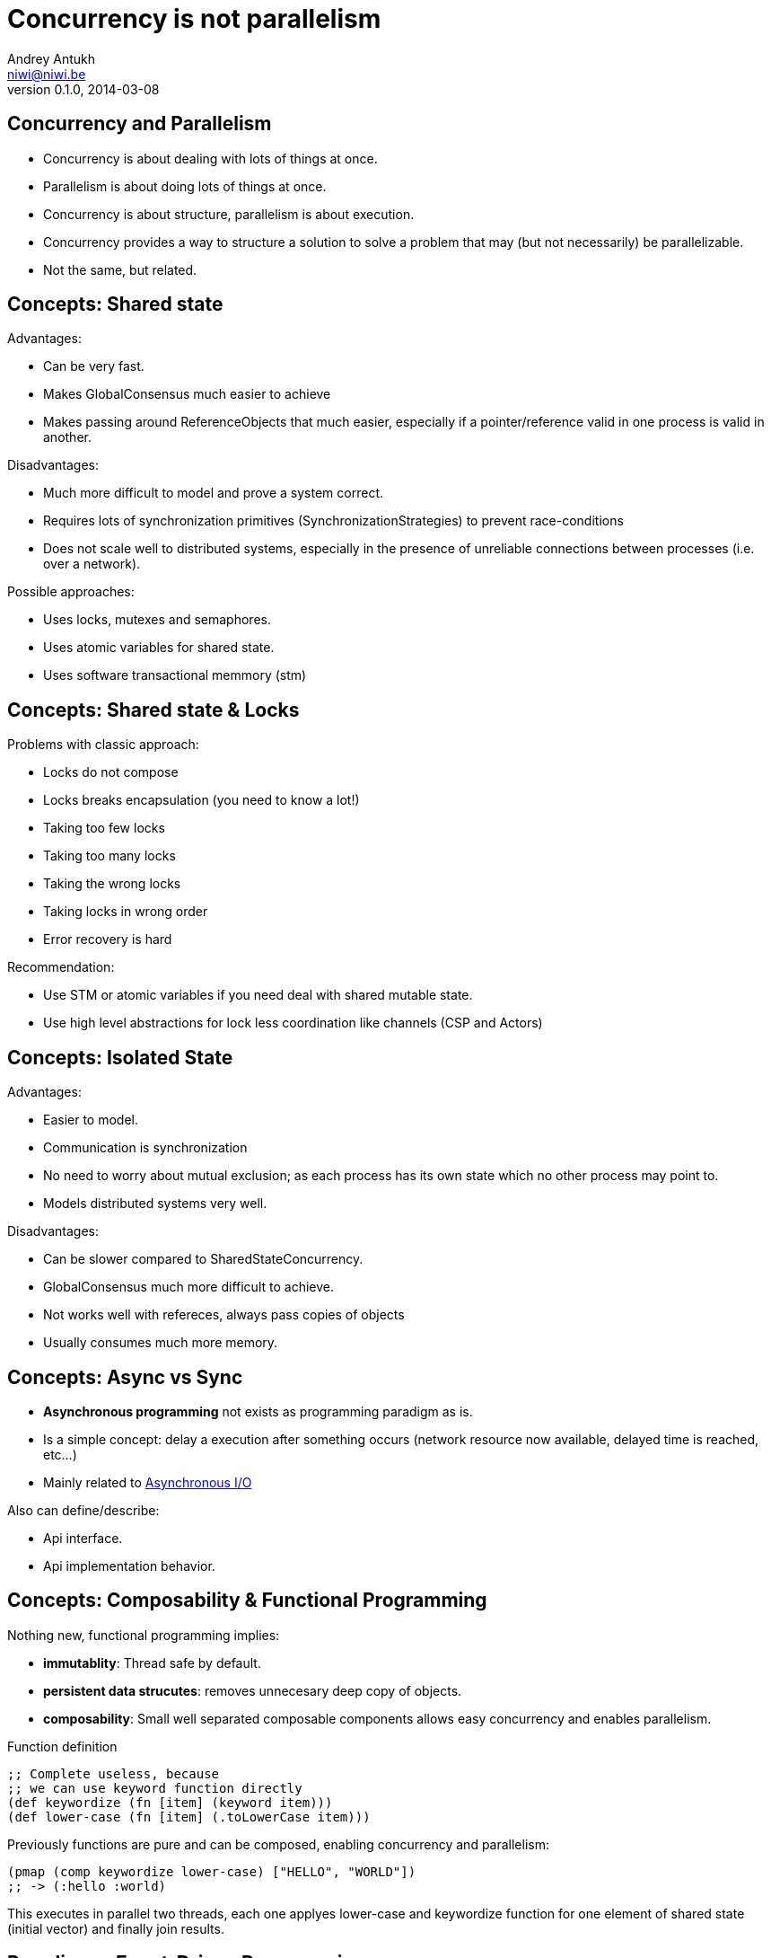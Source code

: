 Concurrency is not parallelism
==============================
Andrey Antukh <niwi@niwi.be>
0.1.0, 2014-03-08

:toc:

Concurrency and Parallelism
---------------------------

- Concurrency is about dealing with lots of things at once.
- Parallelism is about doing lots of things at once.
- Concurrency is about structure, parallelism is about execution.
- Concurrency provides a way to structure a solution to solve a
  problem that may (but not necessarily) be parallelizable.
- Not the same, but related.


Concepts: Shared state
----------------------

Advantages:

- Can be very fast.
- Makes GlobalConsensus much easier to achieve
- Makes passing around ReferenceObjects that much easier, especially if a pointer/reference valid in
  one process is valid in another.

Disadvantages:

- Much more difficult to model and prove a system correct.
- Requires lots of synchronization primitives (SynchronizationStrategies) to prevent race-conditions
- Does not scale well to distributed systems, especially in the presence of unreliable connections
  between processes (i.e. over a network).

Possible approaches:

- Uses locks, mutexes and semaphores.
- Uses atomic variables for shared state.
- Uses software transactional memmory (stm)


Concepts: Shared state & Locks
------------------------------

Problems with classic approach:

- Locks do not compose
- Locks breaks encapsulation (you need to know a lot!)
- Taking too few locks
- Taking too many locks
- Taking the wrong locks
- Taking locks in wrong order
- Error recovery is hard

Recommendation:

- Use STM or atomic variables if you need deal with shared mutable state.
- Use high level abstractions for lock less coordination like channels (CSP and Actors)


Concepts: Isolated State
------------------------

Advantages:

- Easier to model.
- Communication is synchronization
- No need to worry about mutual exclusion; as each process has its own state
  which no other process may point to.
- Models distributed systems very well.

Disadvantages:

- Can be slower compared to SharedStateConcurrency.
- GlobalConsensus much more difficult to achieve.
- Not works well with refereces, always pass copies of objects
- Usually consumes much more memory.


Concepts: Async vs Sync
-----------------------

- *Asynchronous programming* not exists as programming paradigm as is.
- Is a simple concept: delay a execution after something occurs (network resource now available, delayed time is reached, etc...)
- Mainly related to link:http://en.wikipedia.org/wiki/Asynchronous_I/O[Asynchronous I/O]

Also can define/describe:

- Api interface.
- Api implementation behavior.


Concepts: Composability & Functional Programming
------------------------------------------------

Nothing new, functional programming implies:

- *immutablity*: Thread safe by default.
- *persistent data strucutes*: removes unnecesary deep copy of objects.
- *composability*: Small well separated composable components allows easy concurrency and enables parallelism.

.Function definition
[source, clojure]
----
;; Complete useless, because
;; we can use keyword function directly
(def keywordize (fn [item] (keyword item)))
(def lower-case (fn [item] (.toLowerCase item)))
----

Previously functions are pure and can be composed, enabling concurrency and parallelism:

[source,clojure]
----
(pmap (comp keywordize lower-case) ["HELLO", "WORLD"])
;; -> (:hello :world)
----

This executes in parallel two threads, each one applyes lower-case and keywordize function for one element of
shared state (initial vector) and finally join results.


Paradigms: Event-Driven Programming
-----------------------------------

Event-driven programming is a programming paradigm in which the flow of the program is determined by events.

Used mainly for implement graphical user interfaces and uses *Event-Loop* for it.

[source,javascript]
----
$(".container").on("click", ".item", function(event) {
    event.preventDefault();

    var target = $(event.currentTarget);
    target.addClass("foobar");
});
----


Paradigms: Reactive Programming
-------------------------------

Is a programming paradigm oriented around data flows and the propagation of change.

- Widely known common pattern: *Observable*
- Independent of implementation: it can use many concurrency models and many patterns for implement it.
- Can be blocking or asynchronous.

Highly related to Event-Driven paradigm.

Problems:

- Not composable as is.
- Invites to have callback spaghetti.

Possible solutions:

- *Functional Reactive Programming*


Paradigms: Functional Reactive Programming (1)
----------------------------------------------

Apply functional paradigm to Reactive Programmign.

Try deal with *events as elements in one sequence or a channel*.

You can compose it with well known methods: first(), drop(n), take(n), map(), reduce(), ...

.Example using clojure core.async
[source, clojure]
----
(let [ch (->> (get-events-for-userid 1)
              (drop 20) (take 10))]
  (loop []
    (when-let [event (<!! ch)]
      (println event)
      (recur))))
----


.Example using Groovy with RxJava groovy adapter.
[source,groovy]
----
Observable<Event> events = getEventsForUserId(1)
events.drop(20)
      .take(10)
      .subscribe({ event -> println event})
----


Paradigms: Functional Reactive Programming (2)
----------------------------------------------

*Owners of API should retain control of concurrency behavior*.

[source,python]
----
class Repository(object):
    def get_data() -> Future:
        pass
----

Observations:

- Exposes always async api.
- Implementation can be blocking or non-blocking
- Implementation can use eventloop, simple threadpool or combination of both.


*RxJava*: a library for composing asynchronous programs using observable sequences.

*Similar target that clojure core.async but with "implicit channels"*

.Asynchronous observer
[source,groovy]
----
getData().subscribe(
    { data ->
        println("Received: ${data}")
    }, { exc ->
        exc.printStackTrace()
    }
)
----


Paradigms: Functional Reactive Programming (3)
----------------------------------------------

.Blocking observable
[source,groovy]
----
Observable<String> getData() {
  return Observable.create({ observer ->
    try {
      def data = getDataFromNetwork()
      observer.onNext(data)
      observer.onComplete()
    } catch (Exception e) {
      observer.onError(e);
    }
  })
}
----

.Nonblocking observable
[source,groovy]
----
Observable<String> getData() {
  return Observable.create({ observer ->
    executor.submit(new Runnable() {
      def void run() {
        try {
          def data = getDataFromNetwork();
          observer.onNext(data)
          observer.onComplete()
        } catch (Exception e) {
          observer.onError(e);
        }
      }
    })
  })
}
----

.Nonblocking observable with multiple values
[source,groovy]
----
Observable<String> getDataList() {
  return Observable.create({ observer ->
    executor.submit(new Runnable() {
      def void run() {
        try {
          def data = getDataArrayFromNetwork();
          data.each({
            observer.onNext(it)
          })
          observer.onComplete()
        } catch (Exception e) {
          observer.onError(e);
        }
      }
    })
  })
}
----

*Same interface, works for single values and collections*

.Composable reactive sequences (a la core.async channels)
[source,groovy]
----
getDataList()
  .drop(10)
  .take(5)
  .map({ x -> x.toUpperCase() })
  .subscribe({ msg ->
    println(msg)
  })
----

*RxJava provides a missing api for async computations for jvm languages*

*If you are using clojure, yo do not need any extensions, core.async has every thing that you need*.

Additional resources:

- https://speakerdeck.com/benjchristensen/functional-reactive-programming-in-the-netflix-api-lambdajam-2013


Concurrency primitives: Future/Promise
--------------------------------------

Futures represent asynchronous computations. They are a way to get
code to run in another thread, and obtain the result.

Almos all languages implements futures.

Can work as:

- Synchronization primitive
- Composable monadic value.

[source, clojure]
----
(let [a (future (+ 1 2)
      b (future (+ 3 4)
      c (future (+ @a @b))]
  @c)
----

Guava-Libraries exposes much powerful futures for java: https://code.google.com/p/guava-libraries


Concurrency primitives: Threads
-------------------------------

This is a low level concurrency primitive. Uses the operating system threads capability for execute
code asynchronously.

*Almost all other concurrency primites works over threads.*

.Using clojure core.async
[source, clojure]
----
(require '[clojure.core.async :refer :all])

(let [fc (thread (generate-reports))]
  (take! fc (fn [result]
              (println result)))
----


.Using clojure simple futures
[source, clojure]
----
(let [f (future (generate-reports))]
  (future (println @f)))
----


.Using python
[source, python]
----
def long_live_task(future):
    result = generate_reports()
    future.set_result(future)

future = Future()
thread = threading.Thread(target=long_live_task,
                          args=[future])
future.add_done_callback(lambda x: print("Finished:", x))
----


Concurrency primitives: ThreadPools
-----------------------------------

Also called Executor's or ExecutorService's.

Simple abstraction over thread, that groups a set of threads with distinct purposes.

Advantages:

- Can be fixed size.
- Reuses created threads.
- Can stop unused threads.


.Example using executor service with groovy
[source,groovy]
----
import java.util.concurrent.ForkJoinPool
import java.util.concurrent.Callable

def executor = new ForkJoinPool(10)
def future = executor.submit(new Callable<Integer>() {
    Integer call() {
        Thread.sleep(1000)
        return 1+2
    }
})

// This blocks until task is finished;
println "Result ${future.get()}"
----


Concurrency primitives: Event-Loop
----------------------------------

Common user cases:

- Web server: *Nginx*, *Jetty*
- Network/IO applications: *Tornado*, python *asyncio*, *Netty*
- Gui (almost all gui libraries works with event-loops): Qt, GTK, Android UI, ...
- Scheduler for lightweigh threads / coroutines (python asyncio)


Patterns:

- link:http://en.wikipedia.org/wiki/Reactor_pattern[Reactor]
- link:http://en.wikipedia.org/wiki/Proactor_pattern[Proactor]

Examples:

- Javascript VM's implements reactor pattern: handles events asynchronously but execute all handlers synchronously. (concurrency)
- Jetty/Netty implements proactor pattern: handles events asynchronously and executes handlers also asynchronously using threads. (concurrency and parallelism)

*You can't use thread blocking operations inside event-loop thread*

[source, python]
----
import asyncio

def print_and_repeat(loop):
    print('Hello World')
    loop.call_later(2, print_and_repeat, loop)

loop = asyncio.get_event_loop()
loop.call_soon(print_and_repeat, loop)
loop.run_forever()
----

*Some long lived task can be spawned to an other thread for not block main eventloop thread.*

[source, python]
----
import asyncio
import time

def slow_job():
    time.sleep(20)

def check_tasks(loop):
    # Some function that returns slow_job randomly
    task = get_task_if_exists()
    if task:
       loop.call_in_executor(slow_job, None)

    loop.call_later(2, check_tasks, loop)

loop = asyncio.get_event_loop()
loop.call_soon(check_tasks, loop)
loop.run_forever()
----


Concurrency primitives: Coroutines / Fibers
-------------------------------------------

Coroutines or Fibers represents a lightweigh user space execution unit. Them works like threads,
but scheduled on user space (can be executed/scheduled on many threads).

- *Fiber is an implementation of Coroutines*
- *Goroutines is an implementation of Coroutines*

Executes over:

- Event-Loops (asyncio),
- ThreadPool (Quasar, core.async, golang)

Well suitable for high level concurrency models:

- Actor model   (Akka, Quasar, Erlang/Elixir)
- CSP           (core.async, Quasar, golang)


*Allows build "sync" api for async computations*

.*Python generators is an other (simpler) implementation of Coroutines*
[source, python]
----
def number_generator():
    print("Initialized generator.")
    print("Yielding first value, and pause.")
    yield 1
    print("Yielding second value, and pause.")
    yield 2
    print("Yielding third value, and pause.")
    yield 3
    print("Generator ends and stops here.")

for item in number_generator():
    print("In loop! Item obtained:", item)
----

.Result of executing previosly example code
[source, text]
----
niwi@niwi.be ~/# python examples/coroutines-generators.py
Initialized generator.
Yielding first value, and pause.
In loop! Item obtained: 1
Yielding second value, and pause.
In loop! Item obtained: 2
Yielding third value, and pause.
In loop! Item obtained: 3
Generator ends and stops here.
----

.Example using python3 asyncio coroutines over event-loop as scheduler
[source, python]
----
import asyncio

@asyncio.coroutine
def sleeping_counter(name):
    for x in range(2):
        yield from asyncio.sleep(1)
        print("{}:{}".format(name, x))

tasks = [
    sleeping_counter("foo"),
    sleeping_counter("bar"),
]

main_task = asyncio.wait(tasks)

loop = asyncio.get_event_loop()
loop.run_until_complete(main_task)
----

.Result of executing previosly example code
[source, text]
----
niwi@niwi.be ~/# python examples/coroutines-asyncio.py
bar:0
foo:0
bar:1
foo:1
----


.Same example but using clojure core.async
[source,clojure]
----
(require '[clojure.core.async :refer [go <! timeout]])

(defn sleeping-counter
  [name]
  (go
    (dotimes [i 10]
      (<! (timeout 1000))
      (println (format "%s:%s" name i)))))

(sleeping-counter "foo")
(sleeping-counter "bar")
----

*Can be used as sugar syntax for reactive callback based programming model:*


.Example using hipotetical callback based api
[source,python]
----
# Step #3
def on_query_success(cursor):
    for item in cursor.fetchall():
        print(item)

# Step #2
def on_connect(conn):
    cur = conn.execute("SELECT 1;", on_query_success)

# Step #1:
connection = db.connect(url_params, on_connect)
connection.ioloop.start()
----

.Same example but implementing much clear api using asyncio
[source,python]
----
@asyncio.coroutine
def connect(params):
    future = Future()
    db.connect(params, lambda c: future.set_result(c))
    return future

@asyncio.coroutine
def query(conn, query):
    future = Future()
    conn.execute(query, lambda c: future.set_result(c))
    return future

@asyncio.coroutine
def main():
    conn = yield from connect("dbname=test")
    curs = yield from query(conn, "SELECT 1;")

    for item in cur.fetchall():
        print(item)

asyncio.get_event_loop().run_until_complete(main())
----


Concurrency models: CSP (Communicating sequential processes)
------------------------------------------------------------

*Concurrency model that enables parallelism*

Primitives: *Coroutines with Channels*

Advantages:

- Very composable (each component known nothink about other components)
- Communication is syncronization (no locks, no shared state)
- Teorically use less memory than Actor Model.
- Very common patern: unix pipes (but with steroids)
- Abstract: Actor model can be build on to of CSP
- Can be extended with reactive extensions (core.async)

Best csp implementations: *Golang* and *Clojure*

*CSP can be emulated very well with python asyncio and groovy gparse (but with very non semantic api)*

[source, clojure]
----
(require '[clojure.core.async :refer [go <!! <! >!
                                      chan close!
                                      merge go-loop]])

(defn transformer
  [name, input]
  (let [output (chan 1)]
    (go-loop []
      (if-let [v (<! input)]
        (do (>! output (str name " !!! " v " !!!"))
            (recur))
        (close! output)))
    output))

(defn generator []
  (let [output (chan 1)]
    (go
      (dotimes [i 100]
        (>! output (str i)))
      (close! output))
    output))

(defn main
  [& args]
  (let [input  (generator)
        output (merge [(transformer "foo" input)
                       (transformer "bar" input)])]
    (loop []
      (when-let [received (<!! output)]
        (println "Received:" received)
        (recur)))))
----


Concurrency models: Actors
--------------------------

Primitives: *Coroutines with unbound mailboxes (channels)*

- Well suitable for distributed concurrency
- *Is a concrete use case of CSP*
- Breaks encapsulation: *actors needs know other actors for pass messages*

[source, groovy]
----
def handlerActor = Actors.actor{
    loop {
        react { msg ->
            println "Received: $msg";
            reply "I've got $msg"
        }
    }
}

def reply1 = replyingActor.sendAndWait('Message 1')
----

Notes:

- Each actor can contain its own isolated state.
- You can build actors that runs an other actors.
- Actors almost always are build over coroutines and threadpools.

.An other example using Elixir
[source, elixir]
----
defmodule Worker
  def greet do
    receive do
      msg -> IO.puts("Received #{msg}")
      greet
  end
end


defmodule Main do
  def main do
      actor = spawn(Worker, :greet, [])
      send(self(), "Foo")
      send(self(), "Bar")
  end
end
----



Libraries, paradigms, models
----------------------------

Many of libraries exposed on this slides implements multiple paradigms.

Python3 asyncio
~~~~~~~~~~~~~~~

Good:

- Has good reactive api with futures. Has futures with done callbacks.
- Has ficilities for convert callback style code to coroutine code (sync code feeling)
- Has low-level simple methods for access to epoll/kqueue (because works over event-loop)

Bad:

- Partially can emulate CSP with Queues, but is not idiomatic is not very composable.
- Not implements FRP (does not have composable reactive callbacks)
- Only works in one thread, execute something in other thread should be done explicitly (by default coroutines are only executed in one
  thread and scheduled by event-loop).


Groovy Gpars
~~~~~~~~~~~~

Good:

- Has implementation for CSP and Actor Model.
- Workflow over CSP (simple dsl for CSP)

Bad:

- Very unsemantic api.
- Actors implementation is partial.
- No coroutines implementation.


JVM Quasar
~~~~~~~~~~

Good:

- Real coroutine/fiber support on JVM.
- Actor and CSP models.
- Implements remote actors.

Bad:

- Requires additional java agent.
- Not very stable.


Clojure core.async
~~~~~~~~~~~~~~~~~~

Good:

- Full support of FRP (reactive composable operations over explicit channels)
- Implements Goroutines (Coroutines)
- One of the best CSP implementations.

Bad:

- No Actor model by default (can be emulated with CSP)


RxJava
~~~~~~

Good:

- Very good abstraction for events sequence
- Very good abstraction for async api

Bad:

- Works as secuence of events but is not sequence.
- In any case, you should use callbacks.


Conclusion
----------

- *There is no silver bullet*
- *Use most natural approach for your technology/language/domain* +
  (there are many STM implementations, but in Clojure it's idiomatic and part of the core)
- *Much explained concepts can be combined!*
- Coroutines makes code more clear and removes unnecesary callback spaghetti.
- Not all libraries/languages has support for real coroutines.
- Rx Extensions / CSP implementations (core.async, asyncio) helps structure the code for concurrency.
- ThreadPools are not evil, and can be used for many purposes when you need execute some async code.
- If you really want concurency, choice clojure, elixir or golang ;)
- core.async is the most complete library: goroutines, csp with reactive extensions.


The End
-------

*Questions?*

